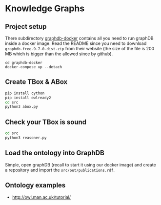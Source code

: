 * Knowledge Graphs

** Project setup

There subdirectory [[file:graphdb-docker/][graphdb-docker]] contains all you need to run graphDB inside a docker image. Read the README since you need to download =graphdb-free-9.7.0-dist.zip= from their website (the size of the file is 200 MB which is bigger than the allowed since by github).

#+begin_src
cd graphdb-docker
docker-compose up --detach
#+end_src

** Create TBox & ABox

#+begin_src sh
pip install cython
pip install owlready2
cd src
python3 abox.py
#+end_src

** Check your TBox is sound

#+begin_src sh
cd src
python3 reasoner.py
#+end_src

** Load the ontology into GraphDB

Simple, open graphDB (recall to start it using our docker image) and
create a repository and import the =src/out/publications.rdf=.

** Ontology examples

- http://owl.man.ac.uk/tutorial/
